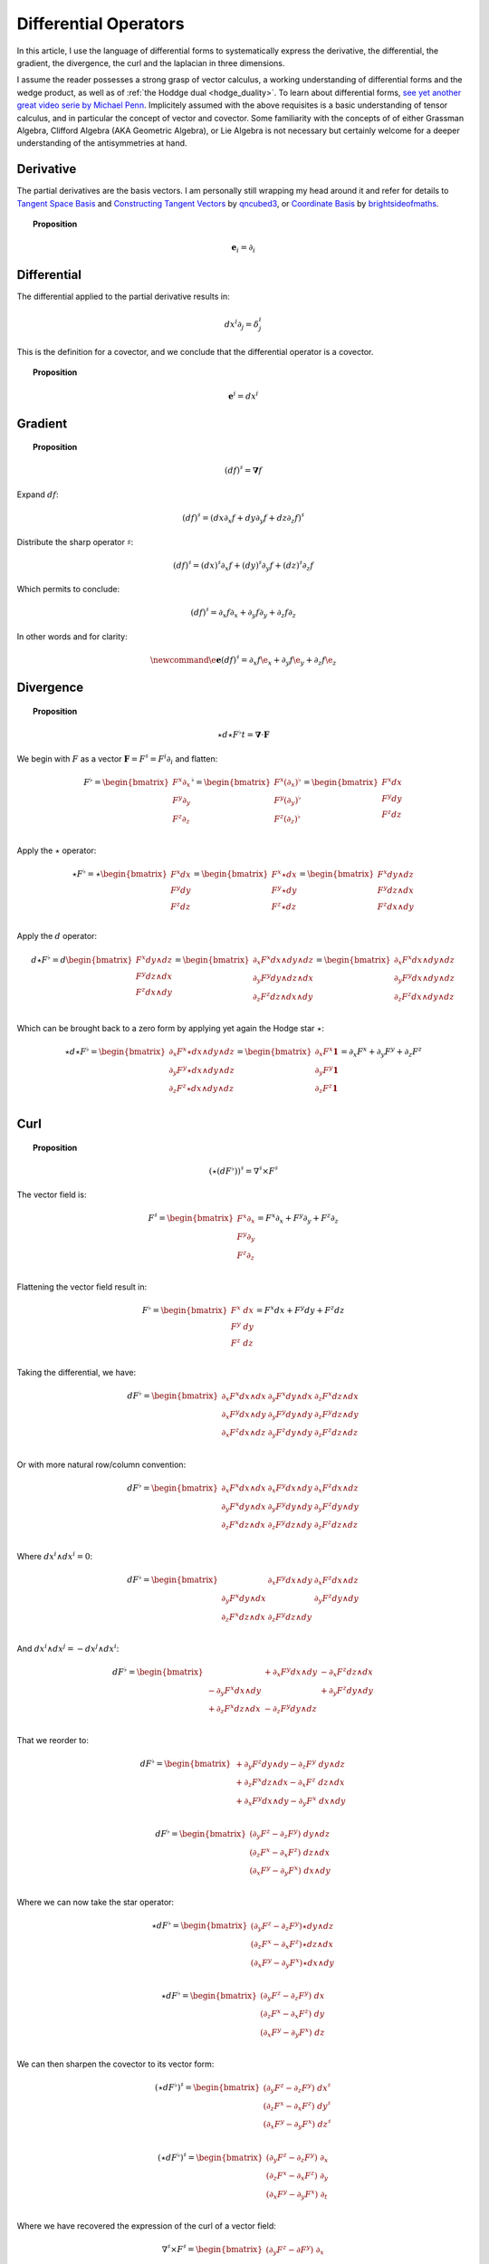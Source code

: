 .. Theoretical Universe (c) by Stéphane Haussler
.. 
.. Theoretical Universe is licensed under a Creative Commons Attribution 4.0
.. International License. You should have received a copy of the license along
.. with this work. If not, see <https://creativecommons.org/licenses/by/4.0/>.

Differential Operators
======================

.. rst-class:: custom-author

   by Stéphane Haussler

In this article, I use the language of differential forms to systematically
express the derivative, the differential, the gradient, the divergence, the
curl and the laplacian in three dimensions.

I assume the reader possesses a strong grasp of vector calculus, a working
understanding of differential forms and the wedge product, as well as of
:ref:`the Hoddge dual <hodge_duality>`. To learn about differential forms, `see
yet another great video serie by Michael Penn
<https://youtube.com/playlist?list=PL22w63XsKjqzQZtDZO_9s2HEMRJnaOTX7&si=4dDrAZ-oKa1rI7B8>`_.
Implicitely assumed with the above requisites is a basic understanding of
tensor calculus, and in particular the concept of vector and covector. Some
familiarity with the concepts of of either Grassman Algebra, Clifford Algebra
(AKA Geometric Algebra), or Lie Algebra is not necessary but certainly welcome
for a deeper understanding of the antisymmetries at hand.

Derivative
----------

.. {{{

The partial derivatives are the basis vectors. I am personally still wrapping
my head around it and refer for details to `Tangent Space Basis
<https://www.youtube.com/watch?v=rWSoPR8j6Gg>`_ and `Constructing Tangent
Vectors <https://www.youtube.com/watch?v=rWSoPR8j6Gg&t>`_ by `qncubed3
<https://www.youtube.com/@qncubed3>`_, or `Coordinate Basis
<https://www.youtube.com/watch?v=BjU8-n4ixqo&list=PLBh2i93oe2qvRGAtgkTszX7szZDVd6jh1&index=22>`_
by `brightsideofmaths <https://www.youtube.com/@brightsideofmaths>`_.

.. topic:: Proposition

   .. math::
  
      \begin{equation}
      \mathbf{e}_i = \partial_i
      \end{equation}

.. }}}

Differential
------------

.. {{{

The differential applied to the partial derivative results in:

.. math::

   \begin{equation}
   dx^i ∂_j = δ^i_j
   \end{equation}

This is the definition for a covector, and we conclude that the differential
operator is a covector.

.. topic:: Proposition

   .. math::
   
      \begin{equation}
      \mathbf{e}^i = dx^i
      \end{equation}

.. }}}

Gradient
--------

.. {{{

.. topic:: Proposition

   .. math::

      \begin{equation}
      (df)^{♯} = \mathbf{∇} f
      \end{equation}

Expand :math:`df`:

.. math::

   \begin{equation}
   (df)^♯ = ( dx ∂_x f + dy ∂_y f + dz ∂_z f)^♯
   \end{equation}

Distribute the sharp operator :math:`♯`:

.. math::

   \begin{equation}
   (df)^♯ = (dx)^♯ ∂_x f + (dy)^♯ ∂_y f + (dz)^♯ ∂_z f
   \end{equation}

Which permits to conclude:

.. math::

   \begin{equation}
   (df)^♯ = ∂_x f ∂_x + ∂_y f ∂_y + ∂_z f ∂_z
   \end{equation}

In other words and for clarity:

.. math::

   \begin{equation}
   \newcommand{\e}{\mathbf{e}}
   (df)^♯ = ∂_x f \e_x + ∂_y f \e_y + ∂_z f \e_z
   \end{equation}

.. }}}

Divergence
----------

.. {{{

.. topic:: Proposition

   .. math::

      \begin{equation}
      ⋆ d ⋆ F^♭t = \mathbf{∇} \cdot \mathbf{F}
      \end{equation}

We begin with :math:`F` as a vector :math:`\mathbf{F} = F^\sharp = F^i
\partial_i` and flatten:

.. math::

   \begin{equation}
   F^♭ = \begin{bmatrix}
           F^x ∂_x \\
           F^y ∂_y \\
           F^z ∂_z \\
         \end{bmatrix}^♭
       = \begin{bmatrix}
           F^x (∂_x)^♭ \\
           F^y (∂_y)^♭ \\
           F^z (∂_z)^♭ \\
         \end{bmatrix}
       = \begin{bmatrix}
           F^x dx \\
           F^y dy \\
           F^z dz \\
         \end{bmatrix}
   \end{equation}

Apply the :math:`\star` operator:

.. math::


   \begin{equation}
   ⋆ F^♭ = ⋆ \begin{bmatrix}
               F^x dx \\
               F^y dy \\
               F^z dz \\
             \end{bmatrix}
         = \begin{bmatrix}
             F^x ⋆ dx \\
             F^y ⋆ dy \\
             F^z ⋆ dz \\
           \end{bmatrix}
         = \begin{bmatrix}
             F^x dy ∧ dz \\
             F^y dz ∧ dx \\
             F^z dx ∧ dy \\
           \end{bmatrix}
   \end{equation}

Apply the :math:`d` operator:

.. math::

   \begin{equation}
   d ⋆ F^♭ = d
   \begin{bmatrix}
     F^x dy ∧ dz \\
     F^y dz ∧ dx \\
     F^z dx ∧ dy \\
   \end{bmatrix}
   =
   \begin{bmatrix}
     ∂_x F^x dx ∧ dy ∧ dz \\
     ∂_y F^y dy ∧ dz ∧ dx \\
     ∂_z F^z dz ∧ dx ∧ dy \\
   \end{bmatrix}
   =
   \begin{bmatrix}
   ∂_x F^x dx ∧ dy ∧ dz \\
   ∂_y F^y dx ∧ dy ∧ dz \\
   ∂_z F^z dx ∧ dy ∧ dz \\
   \end{bmatrix}
   \end{equation}

Which can be brought back to a zero form by applying yet again the Hodge star
:math:`⋆`:

.. math::

   \begin{equation}
   ⋆ d ⋆ F^♭
   =
   \begin{bmatrix}
     ∂_x F^x ⋆ dx ∧ dy ∧ dz \\
     ∂_y F^y ⋆ dx ∧ dy ∧ dz \\
     ∂_z F^z ⋆ dx ∧ dy ∧ dz \\
   \end{bmatrix}
   =
   \begin{bmatrix}
     ∂_x F^x \mathbf{1} \\
     ∂_y F^y \mathbf{1} \\
     ∂_z F^z \mathbf{1} \\
   \end{bmatrix}
   = ∂_x F^x + ∂_y F^y + ∂_z F^z
   \end{equation}

.. }}}

Curl
----

.. {{{

.. topic:: Proposition

   .. math::

      \begin{equation}
      (⋆(dF^♭))^♯ = ∇^♯ ⨯ F^♯
      \end{equation}

The vector field is:

.. math::

   \begin{equation}
   F^♯
   =
   \begin{bmatrix}
     F^x ∂_x \\
     F^y ∂_y \\
     F^z ∂_z \\
   \end{bmatrix}
   = F^x ∂_x + F^y ∂_y + F^z ∂_z
   \end{equation}

Flattening the vector field result in:

.. math::

   \begin{equation}
   F^\flat =
   \begin{bmatrix}
     F^x \; dx \\
     F^y \; dy \\
     F^z \; dz \\
   \end{bmatrix}
   = F^x dx + F^y dy + F^z dz
   \end{equation}

Taking the differential, we have:

.. math::

   \begin{equation}
   dF^♭ =
   \begin{bmatrix}
     ∂_x F^x dx ∧ dx & ∂_y F^x dy ∧ dx & ∂_z F^x dz ∧ dx \\
     ∂_x F^y dx ∧ dy & ∂_y F^y dy ∧ dy & ∂_z F^y dz ∧ dy \\
     ∂_x F^z dx ∧ dz & ∂_y F^z dy ∧ dy & ∂_z F^z dz ∧ dz \\
   \end{bmatrix}
   \end{equation}

Or with more natural row/column convention:

.. math::

   \begin{equation}
   dF^♭ =
   \begin{bmatrix}
     ∂_x F^x dx ∧ dx & ∂_x F^y dx ∧ dy & ∂_x F^z dx ∧ dz \\
     ∂_y F^x dy ∧ dx & ∂_y F^y dy ∧ dy & ∂_y F^z dy ∧ dy \\
     ∂_z F^x dz ∧ dx & ∂_z F^y dz ∧ dy & ∂_z F^z dz ∧ dz \\
   \end{bmatrix}
   \end{equation}

Where :math:`dx^i ∧ dx^i = 0`:

.. math::

   \begin{equation}
   dF^♭ =
   \begin{bmatrix}
                     & ∂_x F^y dx ∧ dy & ∂_x F^z dx ∧ dz \\
     ∂_y F^x dy ∧ dx &                 & ∂_y F^z dy ∧ dy \\
     ∂_z F^x dz ∧ dx & ∂_z F^y dz ∧ dy &                 \\
   \end{bmatrix}
   \end{equation}

And :math:`dx^i ∧ dx^j = -dx^j ∧ dx^i`:

.. math::

   \begin{equation}
   dF^♭ = \begin{bmatrix}
                         & + ∂_x F^y dx ∧ dy & - ∂_x F^z dz ∧ dx \\
       - ∂_y F^x dx ∧ dy &                   & + ∂_y F^z dy ∧ dy \\
       + ∂_z F^x dz ∧ dx & - ∂_z F^y dy ∧ dz &                   \\
   \end{bmatrix}
   \end{equation}

That we reorder to:

.. math::

   \begin{equation}
   dF^♭ = \begin{bmatrix}
       + ∂_y F^z dy ∧ dy - ∂_z F^y \; dy ∧ dz \\
       + ∂_z F^x dz ∧ dx - ∂_x F^z \; dz ∧ dx \\
       + ∂_x F^y dx ∧ dy - ∂_y F^x \; dx ∧ dy \\
   \end{bmatrix}
   \end{equation}

.. math::

   \begin{equation}
   dF^♭ = \begin{bmatrix}
       (∂_y F^z - ∂_z F^y) \; dy ∧ dz \\
       (∂_z F^x - ∂_x F^z) \; dz ∧ dx \\
       (∂_x F^y - ∂_y F^x) \; dx ∧ dy \\
   \end{bmatrix}
   \end{equation}

Where we can now take the star operator:

.. math::

   \begin{equation}
   ⋆ dF^♭ = \begin{bmatrix}
       (∂_y F^z - ∂_z F^y) ⋆ dy ∧ dz \\
       (∂_z F^x - ∂_x F^z) ⋆ dz ∧ dx \\
       (∂_x F^y - ∂_y F^x) ⋆ dx ∧ dy \\
   \end{bmatrix}
   \end{equation}

.. math::

   \begin{equation}
   ⋆ dF^♭ = \begin{bmatrix}
       (∂_y F^z - ∂_z F^y) \; dx \\
       (∂_z F^x - ∂_x F^z) \; dy \\
       (∂_x F^y - ∂_y F^x) \; dz \\
   \end{bmatrix}
   \end{equation}

We can then sharpen the covector to its vector form:

.. math::

   \begin{equation}
   (⋆ dF^♭)^♯ = \begin{bmatrix}
       (∂_y F^z - ∂_z F^y) \; dx^♯ \\
       (∂_z F^x - ∂_x F^z) \; dy^♯ \\
       (∂_x F^y - ∂_y F^x) \; dz^♯ \\
   \end{bmatrix}
   \end{equation}

.. math::

   \begin{equation}
   (⋆ dF^♭)^♯ = \begin{bmatrix}
       (∂_y F^z - ∂_z F^y) \; ∂_x \\
       (∂_z F^x - ∂_x F^z) \; ∂_y \\
       (∂_x F^y - ∂_y F^x) \; ∂_t \\
   \end{bmatrix}
   \end{equation}

Where we have recovered the expression of the curl of a vector field:

.. math::

   \begin{equation}
   ∇^♯ ⨯ F^♯ =
   \begin{bmatrix}
     (∂_y F^z - ∂ F^y) \; ∂_x \\
     (∂_z F^x - ∂ F^z) \; ∂_y \\
     (∂_x F^y - ∂ F^x) \; ∂_z \\
   \end{bmatrix}
   \end{equation}


.. }}}

Laplacian
---------

.. {{{

.. topic:: Proposition

   .. math::

      \begin{equation}
      ⋆ d ⋆ d f = \mathbf{∇}^2 f
      \end{equation}

The differential of a function (zero form) is:

.. math::

   \begin{equation}
   df = ∂_x f dx + ∂_y f dy + ∂_z f dz
   \end{equation}

Taking the Hodge dual:

.. math::

   \begin{equation}
   ⋆ df = ∂_x f dy ∧ dz + ∂_y dz ∧ dx + ∂_z f dx ∧ dy
   \end{equation}

Taking the differential

.. math::

   \begin{align}
   d ⋆ df &= \frac{∂^2 f}{∂ x^2} dx ∧ dy ∧ dz + \frac{∂^2 f}{∂ y^2} dy ∧ dz ∧ dx + \frac{∂^2 f}{∂ z^2} dz ∧ dx ∧ dy \\
          &= \frac{∂^2 f}{∂ x^2} dx ∧ dy ∧ dz + \frac{∂^2 f}{∂ y^2} dx ∧ dy ∧ dz + \frac{∂^2 f}{∂ z^2} dx ∧ dy ∧ dz \\
          &= \left( \frac{∂^2 f}{∂ x^2} + \frac{∂^2 f}{∂ y^2} + \frac{∂^2 f}{∂ z^2} \right) \; dx ∧ dy ∧ dz         \\
   \end{align}

Taking the Hodge dual, we tranform volumes to functions and obtain the
expression for the laplacian:

.. math::

   \begin{equation}
   ⋆ d ⋆ df = \left( \frac{∂^2 f}{∂ x^2} + \frac{∂^2 f}{∂ y^2} + \frac{∂^2 f}{∂ z^2} \right)
   \end{equation}

.. note::

   The Laplacian is only valid for functions (a 1-form). The Laplacian can be
   generalized to n-forms with the Laplace-de Rham operator.

.. }}}

